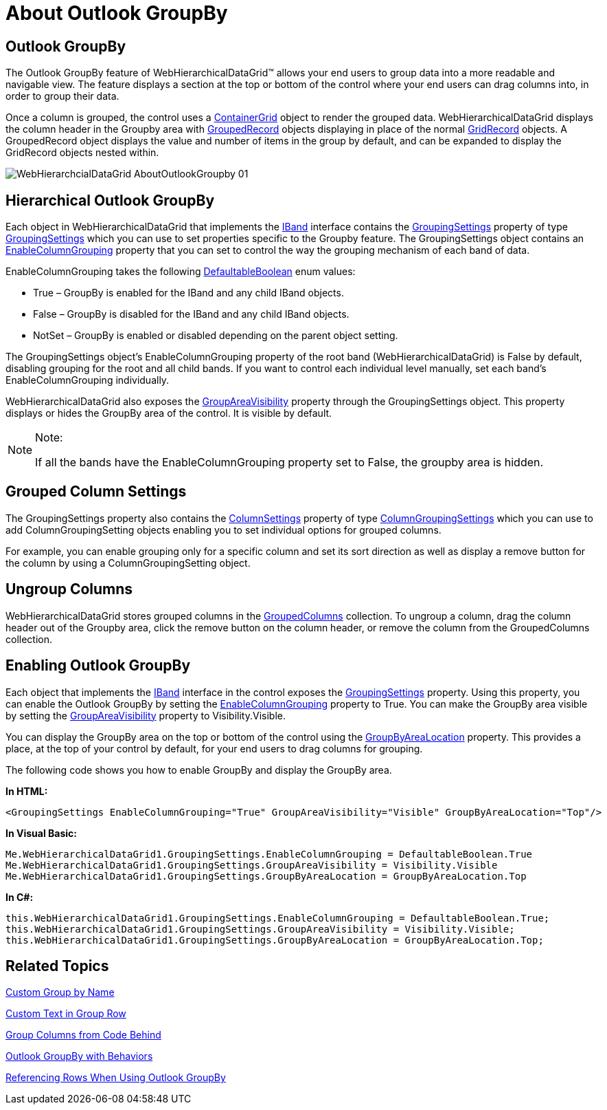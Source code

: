 ﻿////

|metadata|
{
    "name": "webhierarchicaldatagrid-about-outlook-groupby",
    "controlName": ["WebHierarchicalDataGrid"],
    "tags": ["Grids","Grouping"],
    "guid": "{4112BCD0-8591-4134-AB22-6A02618452DB}",  
    "buildFlags": [],
    "createdOn": "0001-01-01T00:00:00Z"
}
|metadata|
////

= About Outlook GroupBy

== Outlook GroupBy

The Outlook GroupBy feature of WebHierarchicalDataGrid™ allows your end users to group data into a more readable and navigable view. The feature displays a section at the top or bottom of the control where your end users can drag columns into, in order to group their data.

Once a column is grouped, the control uses a link:infragistics4.web.v{ProductVersion}~infragistics.web.ui.gridcontrols.containergrid.html[ContainerGrid] object to render the grouped data. WebHierarchicalDataGrid displays the column header in the Groupby area with link:infragistics4.web.v{ProductVersion}~infragistics.web.ui.gridcontrols.groupedrecord.html[GroupedRecord] objects displaying in place of the normal link:infragistics4.web.v{ProductVersion}~infragistics.web.ui.gridcontrols.gridrecord.html[GridRecord] objects. A GroupedRecord object displays the value and number of items in the group by default, and can be expanded to display the GridRecord objects nested within.

image::images/WebHierarchcialDataGrid_AboutOutlookGroupby_01.png[]

== Hierarchical Outlook GroupBy

Each object in WebHierarchicalDataGrid that implements the link:infragistics4.web.v{ProductVersion}~infragistics.web.ui.gridcontrols.iband.html[IBand] interface contains the link:infragistics4.web.v{ProductVersion}~infragistics.web.ui.gridcontrols.iband~groupingsettings.html[GroupingSettings] property of type link:infragistics4.web.v{ProductVersion}~infragistics.web.ui.gridcontrols.groupingsettings.html[GroupingSettings] which you can use to set properties specific to the Groupby feature. The GroupingSettings object contains an link:infragistics4.web.v{ProductVersion}~infragistics.web.ui.gridcontrols.groupingsettings~enablecolumngrouping.html[EnableColumnGrouping] property that you can set to control the way the grouping mechanism of each band of data.

EnableColumnGrouping takes the following link:infragistics4.web.v{ProductVersion}~infragistics.web.ui.defaultableboolean.html[DefaultableBoolean] enum values:

* True – GroupBy is enabled for the IBand and any child IBand objects.
* False – GroupBy is disabled for the IBand and any child IBand objects.
* NotSet – GroupBy is enabled or disabled depending on the parent object setting.

The GroupingSettings object's EnableColumnGrouping property of the root band (WebHierarchicalDataGrid) is False by default, disabling grouping for the root and all child bands. If you want to control each individual level manually, set each band's EnableColumnGrouping individually.

WebHierarchicalDataGrid also exposes the link:infragistics4.web.v{ProductVersion}~infragistics.web.ui.gridcontrols.hierarchicalgridgroupingsettings~groupareavisibility.html[GroupAreaVisibility] property through the GroupingSettings object. This property displays or hides the GroupBy area of the control. It is visible by default.

.Note:
[NOTE]
====
If all the bands have the EnableColumnGrouping property set to False, the groupby area is hidden.
====

== Grouped Column Settings

The GroupingSettings property also contains the link:infragistics4.web.v{ProductVersion}~infragistics.web.ui.gridcontrols.groupingsettings~columnsettings.html[ColumnSettings] property of type link:infragistics4.web.v{ProductVersion}~infragistics.web.ui.gridcontrols.columngroupingsettings.html[ColumnGroupingSettings] which you can use to add ColumnGroupingSetting objects enabling you to set individual options for grouped columns.

For example, you can enable grouping only for a specific column and set its sort direction as well as display a remove button for the column by using a ColumnGroupingSetting object.

== Ungroup Columns

WebHierarchicalDataGrid stores grouped columns in the link:infragistics4.web.v{ProductVersion}~infragistics.web.ui.gridcontrols.groupedcolumns.html[GroupedColumns] collection. To ungroup a column, drag the column header out of the Groupby area, click the remove button on the column header, or remove the column from the GroupedColumns collection.

== Enabling Outlook GroupBy

Each object that implements the link:infragistics4.web.v{ProductVersion}~infragistics.web.ui.gridcontrols.iband.html[IBand] interface in the control exposes the link:infragistics4.web.v{ProductVersion}~infragistics.web.ui.gridcontrols.iband~groupingsettings.html[GroupingSettings] property. Using this property, you can enable the Outlook GroupBy by setting the link:infragistics4.web.v{ProductVersion}~infragistics.web.ui.gridcontrols.groupingsettings~enablecolumngrouping.html[EnableColumnGrouping] property to True. You can make the GroupBy area visible by setting the link:infragistics4.web.v{ProductVersion}~infragistics.web.ui.gridcontrols.hierarchicalgridgroupingsettings~groupareavisibility.html[GroupAreaVisibility] property to Visibility.Visible.

You can display the GroupBy area on the top or bottom of the control using the link:infragistics4.web.v{ProductVersion}~infragistics.web.ui.gridcontrols.hierarchicalgridgroupingsettings~groupbyarealocation.html[GroupByAreaLocation] property. This provides a place, at the top of your control by default, for your end users to drag columns for grouping.

The following code shows you how to enable GroupBy and display the GroupBy area.

*In HTML:*

----
<GroupingSettings EnableColumnGrouping="True" GroupAreaVisibility="Visible" GroupByAreaLocation="Top"/>
----

*In Visual Basic:*

----
Me.WebHierarchicalDataGrid1.GroupingSettings.EnableColumnGrouping = DefaultableBoolean.True
Me.WebHierarchicalDataGrid1.GroupingSettings.GroupAreaVisibility = Visibility.Visible
Me.WebHierarchicalDataGrid1.GroupingSettings.GroupByAreaLocation = GroupByAreaLocation.Top
----

*In C#:*

----
this.WebHierarchicalDataGrid1.GroupingSettings.EnableColumnGrouping = DefaultableBoolean.True;
this.WebHierarchicalDataGrid1.GroupingSettings.GroupAreaVisibility = Visibility.Visible;
this.WebHierarchicalDataGrid1.GroupingSettings.GroupByAreaLocation = GroupByAreaLocation.Top;
----

== Related Topics

link:webhierarchicaldatagrid-custom-group-by-name.html[Custom Group by Name]

link:webhierarchicaldatagrid-custom-text-in-group-row.html[Custom Text in Group Row]

link:webhierarchicaldatagrid-group-columns-from-code-behind.html[Group Columns from Code Behind]

link:webhierarchicaldatagrid-outlook-groupby-with-behaviors.html[Outlook GroupBy with Behaviors]

link:webhierarchicaldatagrid-referencing-rows-when-using-outlook-groupby.html[Referencing Rows When Using Outlook GroupBy]